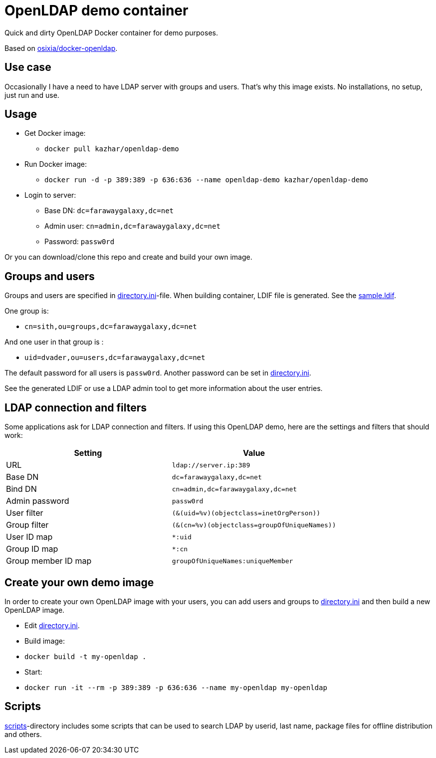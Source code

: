 = OpenLDAP demo container

Quick and dirty OpenLDAP Docker container for demo purposes.

Based on https://github.com/osixia/docker-openldap[osixia/docker-openldap].

== Use case

Occasionally I have a need to have LDAP server with groups and users. That's why this image exists. No installations, no setup, just run and use.

== Usage

* Get Docker image: 
** `docker pull kazhar/openldap-demo`
* Run Docker image: 
** `docker run -d -p 389:389 -p 636:636 --name openldap-demo kazhar/openldap-demo`
* Login to server:
** Base DN: `dc=farawaygalaxy,dc=net`
** Admin user: `cn=admin,dc=farawaygalaxy,dc=net`
** Password: `passw0rd`

Or you can download/clone this repo and create and build your own image.

== Groups and users

Groups and users are specified in link:directory.ini[directory.ini]-file. When building container, LDIF file is generated. See the link:sample.ldif[sample.ldif].

One group is:

- `cn=sith,ou=groups,dc=farawaygalaxy,dc=net`

And one user in that group is :

- `uid=dvader,ou=users,dc=farawaygalaxy,dc=net`

The default password for all users is `passw0rd`. Another password can be set in link:directory.ini[directory.ini].

See the generated LDIF or use a LDAP admin tool to get more information about the user entries.

== LDAP connection and filters

Some applications ask for LDAP connection and filters. If using this OpenLDAP demo, here are the settings and filters that should work:

|===
|Setting |Value

|URL
|`ldap://server.ip:389`

|Base DN
|`dc=farawaygalaxy,dc=net`

|Bind DN
|`cn=admin,dc=farawaygalaxy,dc=net`

|Admin password
|`passw0rd`

|User filter
|`(&(uid=%v)(objectclass=inetOrgPerson))`

|Group filter
|`(&(cn=%v)(objectclass=groupOfUniqueNames))`

|User ID map
|`*:uid`

|Group ID map
|`*:cn`

|Group member ID map 
|`groupOfUniqueNames:uniqueMember`

|===

== Create your own demo image

In order to create your own OpenLDAP image with your users, you can add users and groups to link:directory.ini[directory.ini] and then build a new OpenLDAP image.

- Edit link:directory.ini[directory.ini].
- Build image:
  - `docker build -t my-openldap .`
- Start:
  - `docker run -it --rm -p 389:389 -p 636:636 --name my-openldap my-openldap`

== Scripts

link:scripts/[scripts]-directory includes some scripts that can be used to search LDAP by userid, last name, package files for offline distribution and others.


